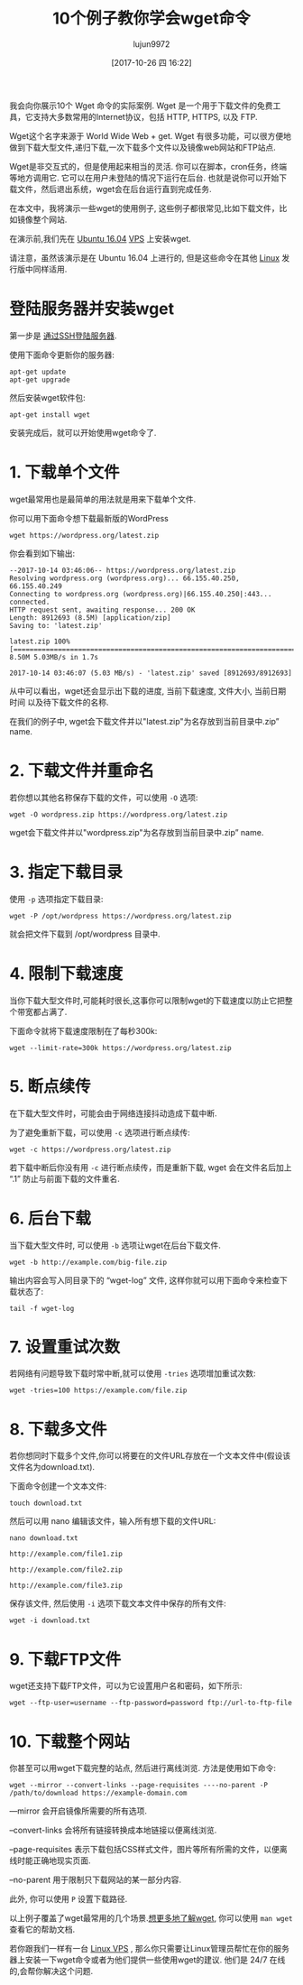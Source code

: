 #+TITLE: 10个例子教你学会wget命令
#+URL: https://www.rosehosting.com/blog/wget-command-examples/
#+AUTHOR: lujun9972
#+TAGS: examples
#+DATE: [2017-10-26 四 16:22]
#+LANGUAGE:  zh-CN
#+OPTIONS:  H:6 num:nil toc:t \n:nil ::t |:t ^:nil -:nil f:t *:t <:nil


我会向你展示10个 Wget 命令的实际案例. Wget 是一个用于下载文件的免费工具，它支持大多数常用的Internet协议，包括 HTTP, HTTPS, 以及 FTP.

Wget这个名字来源于 World Wide Web + get. Wget 有很多功能，可以很方便地做到下载大型文件,递归下载,一次下载多个文件以及镜像web网站和FTP站点.

Wget是非交互式的，但是使用起来相当的灵活. 你可以在脚本，cron任务，终端等地方调用它. 
它可以在用户未登陆的情况下运行在后台. 也就是说你可以开始下载文件，然后退出系统，wget会在后台运行直到完成任务.

在本文中，我将演示一些wget的使用例子, 这些例子都很常见,比如下载文件，比如镜像整个网站.

在演示前,我们先在 [[https://www.rosehosting.com/ubuntu-vps.html][Ubuntu 16.04]] [[https://www.rosehosting.com/ubuntu-vps.html][VPS]] 上安装wget.

请注意，虽然该演示是在 Ubuntu 16.04 上进行的, 但是这些命令在其他 [[https://www.rosehosting.com/linux-vps-hosting.html][Linux]] 发行版中同样适用.

* 登陆服务器并安装wget

第一步是 [[https://www.rosehosting.com/blog/connect-to-your-linux-vps-via-ssh/][通过SSH登陆服务器]].

使用下面命令更新你的服务器:

#+BEGIN_SRC shell
  apt-get update
  apt-get upgrade
#+END_SRC

然后安装wget软件包:

#+BEGIN_SRC shell
  apt-get install wget
#+END_SRC

安装完成后，就可以开始使用wget命令了.

* 1. 下载单个文件

wget最常用也是最简单的用法就是用来下载单个文件.

你可以用下面命令想下载最新版的WordPress

#+BEGIN_SRC shell
  wget https://wordpress.org/latest.zip
#+END_SRC

你会看到如下输出:

#+BEGIN_EXAMPLE
  --2017-10-14 03:46:06-- https://wordpress.org/latest.zip
  Resolving wordpress.org (wordpress.org)... 66.155.40.250, 66.155.40.249
  Connecting to wordpress.org (wordpress.org)|66.155.40.250|:443... connected.
  HTTP request sent, awaiting response... 200 OK
  Length: 8912693 (8.5M) [application/zip]
  Saving to: 'latest.zip'

  latest.zip 100%[=====================================================================================================>] 8.50M 5.03MB/s in 1.7s

  2017-10-14 03:46:07 (5.03 MB/s) - 'latest.zip' saved [8912693/8912693]
#+END_EXAMPLE

从中可以看出，wget还会显示出下载的进度, 当前下载速度, 文件大小, 当前日期时间 以及待下载文件的名称.

在我们的例子中, wget会下载文件并以"latest.zip"为名存放到当前目录中.zip” name.

* 2. 下载文件并重命名

若你想以其他名称保存下载的文件，可以使用 =-O= 选项:

#+BEGIN_SRC shell
  wget -O wordpress.zip https://wordpress.org/latest.zip
#+END_SRC

wget会下载文件并以"wordpress.zip"为名存放到当前目录中.zip” name.

* 3. 指定下载目录

使用 =-p= 选项指定下载目录:

#+BEGIN_SRC shell
  wget -P /opt/wordpress https://wordpress.org/latest.zip
#+END_SRC

就会把文件下载到 /opt/wordpress 目录中.

* 4. 限制下载速度

当你下载大型文件时,可能耗时很长,这事你可以限制wget的下载速度以防止它把整个带宽都占满了.

下面命令就将下载速度限制在了每秒300k:

#+BEGIN_SRC shell
  wget --limit-rate=300k https://wordpress.org/latest.zip
#+END_SRC

* 5. 断点续传

在下载大型文件时，可能会由于网络连接抖动造成下载中断.

为了避免重新下载，可以使用 =-c= 选项进行断点续传:

#+BEGIN_SRC shell
  wget -c https://wordpress.org/latest.zip
#+END_SRC

若下载中断后你没有用 =-c= 进行断点续传，而是重新下载, wget 会在文件名后加上 “.1” 防止与前面下载的文件重名.

* 6. 后台下载

当下载大型文件时, 可以使用 =-b= 选项让wget在后台下载文件.

#+BEGIN_SRC shell
  wget -b http://example.com/big-file.zip
#+END_SRC

输出内容会写入同目录下的 “wget-log” 文件, 这样你就可以用下面命令来检查下载状态了:

#+BEGIN_SRC shell
  tail -f wget-log
#+END_SRC

* 7. 设置重试次数

若网络有问题导致下载时常中断,就可以使用 =-tries= 选项增加重试次数:

#+BEGIN_SRC shell
  wget -tries=100 https://example.com/file.zip
#+END_SRC

* 8. 下载多文件

若你想同时下载多个文件,你可以将要在的文件URL存放在一个文本文件中(假设该文件名为download.txt). 

下面命令创建一个文本文件:
#+BEGIN_SRC shell
  touch download.txt
#+END_SRC

然后可以用 nano 编辑该文件，输入所有想下载的文件URL:

#+BEGIN_SRC shell
  nano download.txt

  http://example.com/file1.zip

  http://example.com/file2.zip

  http://example.com/file3.zip
#+END_SRC

保存该文件, 然后使用 =-i= 选项下载文本文件中保存的所有文件:

#+BEGIN_SRC shell
  wget -i download.txt
#+END_SRC

* 9. 下载FTP文件

wget还支持下载FTP文件，可以为它设置用户名和密码，如下所示:

#+BEGIN_SRC shell
  wget --ftp-user=username --ftp-password=password ftp://url-to-ftp-file
#+END_SRC

* 10. 下载整个网站

你甚至可以用wget下载完整的站点, 然后进行离线浏览. 方法是使用如下命令:

#+BEGIN_SRC shell
wget --mirror --convert-links --page-requisites ----no-parent -P /path/to/download https://example-domain.com
#+END_SRC

—mirror 会开启镜像所需要的所有选项.

–convert-links 会将所有链接转换成本地链接以便离线浏览.

–page-requisites 表示下载包括CSS样式文件，图片等所有所需的文件，以便离线时能正确地现实页面.

–no-parent 用于限制只下载网站的某一部分内容.

此外, 你可以使用 =P= 设置下载路径.

以上例子覆盖了wget最常用的几个场景.[[https://www.gnu.org/software/wget/manual/wget.html][想更多地了解wget]], 你可以使用 =man wget= 查看它的帮助文档.

若你跟我们一样有一台 [[https://www.rosehosting.com/linux-vps-hosting.html][Linux VPS]] , 那么你只需要让Linux管理员帮忙在你的服务器上安装一下wget命令或者为他们提供一些使用wget的建议. 
他们是 24/7 在线的,会帮你解决这个问题.
